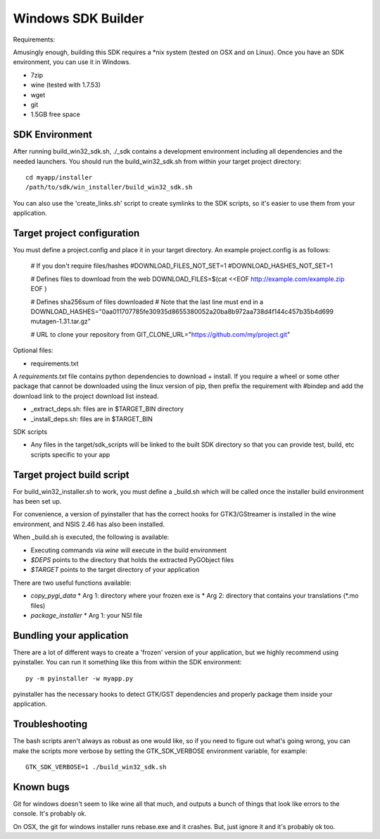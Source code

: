 ===================
Windows SDK Builder
===================

Requirements:

Amusingly enough, building this SDK requires a *nix system (tested on OSX 
and on Linux). Once you have an SDK environment, you can use it in Windows.

* 7zip
* wine (tested with 1.7.53)
* wget
* git
* 1.5GB free space

SDK Environment
---------------

After running build_win32_sdk.sh, ./_sdk contains a development environment
including all dependencies and the needed launchers. You should run
the build_win32_sdk.sh from within your target project directory::

  cd myapp/installer
  /path/to/sdk/win_installer/build_win32_sdk.sh

You can also use the 'create_links.sh' script to create symlinks to
the SDK scripts, so it's easier to use them from your application.

Target project configuration
----------------------------

You must define a project.config and place it in your target directory. An
example project.config is as follows:

  # If you don't require files/hashes
  #DOWNLOAD_FILES_NOT_SET=1
  #DOWNLOAD_HASHES_NOT_SET=1
  
  # Defines files to download from the web
  DOWNLOAD_FILES=$(cat <<EOF
  http://example.com/example.zip
  EOF
  )

  # Defines sha256sum of files downloaded 
  # Note that the last line must end in a \
  DOWNLOAD_HASHES="\
  0aa011707785fe30935d8655380052a20ba8b972aa738d4f144c457b35b4d699  mutagen-1.31.tar.gz\
  "
  
  # URL to clone your repository from
  GIT_CLONE_URL="https://github.com/my/project.git"

Optional files:

* requirements.txt

A `requirements.txt` file contains python dependencies to download + install.
If you require a wheel or some other package that cannot be downloaded using
the linux version of pip, then prefix the requirement with #bindep and add
the download link to the project download list instead.

* _extract_deps.sh: files are in $TARGET_BIN directory
* _install_deps.sh: files are in $TARGET_BIN

SDK scripts

* Any files in the target/sdk_scripts will be linked to the built SDK directory
  so that you can provide test, build, etc scripts specific to your app
  
Target project build script
---------------------------

For build_win32_installer.sh to work, you must define a _build.sh which will
be called once the installer build environment has been set up.

For convenience, a version of pyinstaller that has the correct hooks for
GTK3/GStreamer is installed in the wine environment, and NSIS 2.46 has also
been installed.

When _build.sh is executed, the following is available:

* Executing commands via `wine` will execute in the build environment
* `$DEPS` points to the directory that holds the extracted PyGObject files
* `$TARGET` points to the target directory of your application

There are two useful functions available:

* `copy_pygi_data`
  * Arg 1: directory where your frozen exe is
  * Arg 2: directory that contains your translations (*.mo files)
* `package_installer`
  * Arg 1: your NSI file

Bundling your application
-------------------------

There are a lot of different ways to create a 'frozen' version of your
application, but we highly recommend using pyinstaller. You can run it
something like this from within the SDK environment::

  py -m pyinstaller -w myapp.py

pyinstaller has the necessary hooks to detect GTK/GST dependencies and
properly package them inside your application.

Troubleshooting
---------------

The bash scripts aren't always as robust as one would like, so if you need to
figure out what's going wrong, you can make the scripts more verbose by
setting the GTK_SDK_VERBOSE environment variable, for example::

  GTK_SDK_VERBOSE=1 ./build_win32_sdk.sh

Known bugs
----------

Git for windows doesn't seem to like wine all that much, and outputs a
bunch of things that look like errors to the console. It's probably ok.

On OSX, the git for windows installer runs rebase.exe and it crashes. But,
just ignore it and it's probably ok too.
